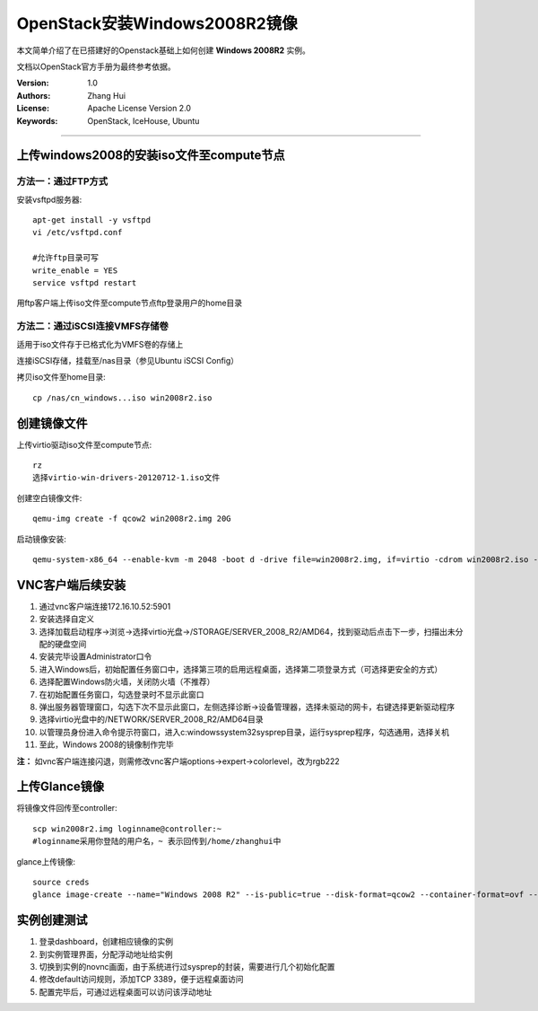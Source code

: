 ==============================
OpenStack安装Windows2008R2镜像
==============================

本文简单介绍了在已搭建好的Openstack基础上如何创建 **Windows 2008R2** 实例。

文档以OpenStack官方手册为最终参考依据。

:Version: 1.0
:Authors: Zhang Hui
:License: Apache License Version 2.0
:Keywords: OpenStack, IceHouse, Ubuntu

===========================================


上传windows2008的安装iso文件至compute节点
----------------------------------------

方法一：通过FTP方式
+++++++++++++++++++

安装vsftpd服务器::

 apt-get install -y vsftpd
 vi /etc/vsftpd.conf
 
 #允许ftp目录可写
 write_enable = YES
 service vsftpd restart

用ftp客户端上传iso文件至compute节点ftp登录用户的home目录


方法二：通过iSCSI连接VMFS存储卷
++++++++++++++++++++++++++++++

适用于iso文件存于已格式化为VMFS卷的存储上

连接iSCSI存储，挂载至/nas目录（参见Ubuntu iSCSI Config）

拷贝iso文件至home目录::

 cp /nas/cn_windows...iso win2008r2.iso



创建镜像文件
------------

上传virtio驱动iso文件至compute节点::

 rz
 选择virtio-win-drivers-20120712-1.iso文件


创建空白镜像文件::

 qemu-img create -f qcow2 win2008r2.img 20G


启动镜像安装::

 qemu-system-x86_64 --enable-kvm -m 2048 -boot d -drive file=win2008r2.img, if=virtio -cdrom win2008r2.iso -drive file=virtio-win-drivers-20120712-1.iso, media=cdrom -net nic, model=virtio -net user -nographic -vnc :1


VNC客户端后续安装
-----------------

1. 通过vnc客户端连接172.16.10.52:5901
2. 安装选择自定义
3. 选择加载启动程序→浏览→选择virtio光盘→/STORAGE/SERVER_2008_R2/AMD64，找到驱动后点击下一步，扫描出未分配的硬盘空间
4. 安装完毕设置Administrator口令
5. 进入Windows后，初始配置任务窗口中，选择第三项的启用远程桌面，选择第二项登录方式（可选择更安全的方式）
6. 选择配置Windows防火墙，关闭防火墙（不推荐）
7. 在初始配置任务窗口，勾选登录时不显示此窗口
8. 弹出服务器管理窗口，勾选下次不显示此窗口，左侧选择诊断→设备管理器，选择未驱动的网卡，右键选择更新驱动程序
9. 选择virtio光盘中的/NETWORK/SERVER_2008_R2/AMD64目录
10. 以管理员身份进入命令提示符窗口，进入c:\windows\system32\sysprep目录，运行sysprep程序，勾选通用，选择关机
11. 至此，Windows 2008的镜像制作完毕

**注：** 如vnc客户端连接闪退，则需修改vnc客户端options→expert→colorlevel，改为rgb222


上传Glance镜像
--------------

将镜像文件回传至controller::

 scp win2008r2.img loginname@controller:~
 #loginname采用你登陆的用户名，~ 表示回传到/home/zhanghui中


glance上传镜像::

 source creds
 glance image-create --name="Windows 2008 R2" --is-public=true --disk-format=qcow2 --container-format=ovf --file win2008r2.img


实例创建测试
------------

1. 登录dashboard，创建相应镜像的实例
2. 到实例管理界面，分配浮动地址给实例
3. 切换到实例的novnc画面，由于系统进行过sysprep的封装，需要进行几个初始化配置
4. 修改default访问规则，添加TCP 3389，便于远程桌面访问
5. 配置完毕后，可通过远程桌面可以访问该浮动地址
